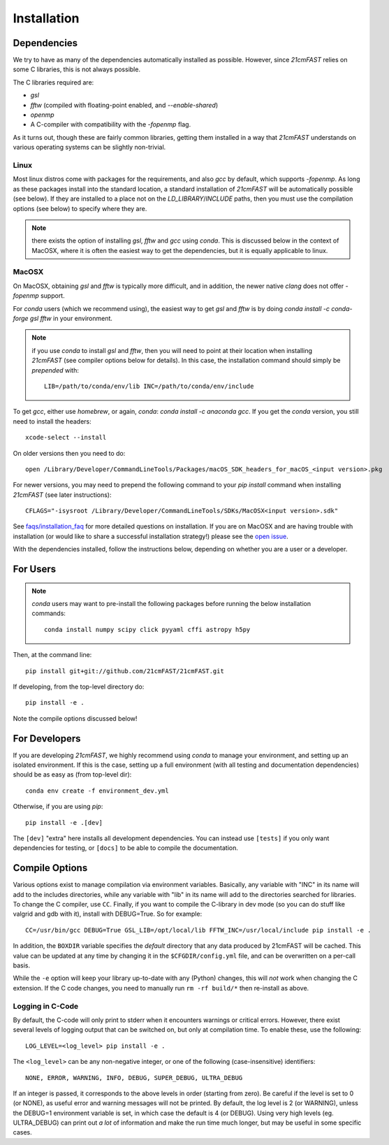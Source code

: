 ============
Installation
============

Dependencies
------------
We try to have as many of the dependencies automatically installed as possible.
However, since `21cmFAST` relies on some C libraries, this is not always possible.

The C libraries required are:

* `gsl`
* `fftw` (compiled with floating-point enabled, and `--enable-shared`)
* `openmp`
* A C-compiler with compatibility with the `-fopenmp` flag.

As it turns out, though these are fairly common libraries, getting them installed in a
way that `21cmFAST` understands on various operating systems can be slightly non-trivial.

Linux
~~~~~
Most linux distros come with packages for the requirements, and also `gcc` by default,
which supports `-fopenmp`. As long as these packages install into the standard location,
a standard installation of `21cmFAST` will be automatically possible (see below).
If they are installed to a place not on the `LD_LIBRARY`/`INCLUDE` paths, then you
must use the compilation options (see below) to specify where they are.

.. note:: there exists the option of installing `gsl`, `fftw` and `gcc` using `conda`.
          This is discussed below in the context of MacOSX, where it is often the
          easiest way to get the dependencies, but it is equally applicable to linux.

MacOSX
~~~~~~
On MacOSX, obtaining `gsl` and `fftw` is typically more difficult, and in addition,
the newer native `clang` does not offer `-fopenmp` support.

For `conda` users (which we recommend using), the easiest way to get `gsl` and `fftw`
is by doing `conda install -c conda-forge gsl fftw` in your environment.

.. note:: if you use `conda` to install `gsl` and `fftw`, then you will need to point at
          their location when installing `21cmFAST` (see compiler options below for details).
          In this case, the installation command should simply be *prepended* with::

              LIB=/path/to/conda/env/lib INC=/path/to/conda/env/include

To get `gcc`, either use `homebrew`, or again, `conda`: `conda install -c anaconda gcc`.
If you get the `conda` version, you still need to install the headers::

    xcode-select --install

On older versions then you need to do::

    open /Library/Developer/CommandLineTools/Packages/macOS_SDK_headers_for_macOS_<input version>.pkg

For newer versions, you may need to prepend the following command to your `pip install` command
when installing `21cmFAST` (see later instructions)::

    CFLAGS="-isysroot /Library/Developer/CommandLineTools/SDKs/MacOSX<input version>.sdk"

See `<faqs/installation_faq>`_ for more detailed questions on installation.
If you are on MacOSX and are having trouble with installation (or would like to share
a successful installation strategy!) please see the
`open issue <https://github.com/21cmfast/21cmFAST/issues/84>`_.

With the dependencies installed, follow the instructions below,
depending on whether you are a user or a developer.

For Users
---------

.. note:: `conda` users may want to pre-install the following packages before running
          the below installation commands::

            conda install numpy scipy click pyyaml cffi astropy h5py


Then, at the command line::

    pip install git+git://github.com/21cmFAST/21cmFAST.git

If developing, from the top-level directory do::

    pip install -e .

Note the compile options discussed below!

For Developers
--------------
If you are developing `21cmFAST`, we highly recommend using `conda` to manage your
environment, and setting up an isolated environment. If this is the case, setting up
a full environment (with all testing and documentation dependencies) should be as easy
as (from top-level dir)::

    conda env create -f environment_dev.yml

Otherwise, if you are using `pip`::

    pip install -e .[dev]

The ``[dev]`` "extra" here installs all development dependencies. You can instead use
``[tests]`` if you only want dependencies for testing, or ``[docs]`` to be able to
compile the documentation.

Compile Options
---------------
Various options exist to manage compilation via environment variables. Basically,
any variable with "INC" in its name will add to the includes directories, while
any variable with "lib" in its name will add to the directories searched for
libraries. To change the C compiler, use ``CC``. Finally, if you want to compile
the C-library in dev mode (so you can do stuff like valgrid and gdb with it),
install with DEBUG=True. So for example::

    CC=/usr/bin/gcc DEBUG=True GSL_LIB=/opt/local/lib FFTW_INC=/usr/local/include pip install -e .

In addition, the ``BOXDIR`` variable specifies the *default* directory that any
data produced by 21cmFAST will be cached. This value can be updated at any time by
changing it in the ``$CFGDIR/config.yml`` file, and can be overwritten on a
per-call basis.

While the ``-e`` option will keep your library up-to-date with any (Python)
changes, this will *not* work when changing the C extension. If the C code
changes, you need to manually run ``rm -rf build/*`` then re-install as above.

Logging in C-Code
~~~~~~~~~~~~~~~~~
By default, the C-code will only print to stderr when it encounters warnings or
critical errors. However, there exist several levels of logging output that can be
switched on, but only at compilation time. To enable these, use the following::

    LOG_LEVEL=<log_level> pip install -e .

The ``<log_level>`` can be any non-negative integer, or one of the following
(case-insensitive) identifiers::

    NONE, ERROR, WARNING, INFO, DEBUG, SUPER_DEBUG, ULTRA_DEBUG

If an integer is passed, it corresponds to the above levels in order (starting
from zero). Be careful if the level is set to 0 (or NONE), as useful error
and warning messages will not be printed. By default, the log level is 2 (or
WARNING), unless the DEBUG=1 environment variable is set, in which case the
default is 4 (or DEBUG). Using very high levels (eg. ULTRA_DEBUG) can print out
*a lot* of information and make the run time much longer, but may be useful
in some specific cases.
